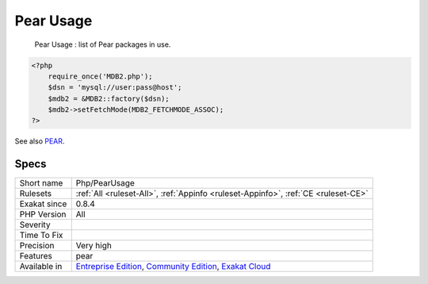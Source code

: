 .. _php-pearusage:

.. _pear-usage:

Pear Usage
++++++++++

  Pear Usage : list of Pear packages in use. 


.. code-block:: php
   
   <?php
       require_once('MDB2.php');
       $dsn = 'mysql://user:pass@host';
       $mdb2 = &MDB2::factory($dsn);
       $mdb2->setFetchMode(MDB2_FETCHMODE_ASSOC);
   ?>

See also `PEAR <http://pear.php.net/>`_.


Specs
_____

+--------------+-----------------------------------------------------------------------------------------------------------------------------------------------------------------------------------------+
| Short name   | Php/PearUsage                                                                                                                                                                           |
+--------------+-----------------------------------------------------------------------------------------------------------------------------------------------------------------------------------------+
| Rulesets     | :ref:`All <ruleset-All>`, :ref:`Appinfo <ruleset-Appinfo>`, :ref:`CE <ruleset-CE>`                                                                                                      |
+--------------+-----------------------------------------------------------------------------------------------------------------------------------------------------------------------------------------+
| Exakat since | 0.8.4                                                                                                                                                                                   |
+--------------+-----------------------------------------------------------------------------------------------------------------------------------------------------------------------------------------+
| PHP Version  | All                                                                                                                                                                                     |
+--------------+-----------------------------------------------------------------------------------------------------------------------------------------------------------------------------------------+
| Severity     |                                                                                                                                                                                         |
+--------------+-----------------------------------------------------------------------------------------------------------------------------------------------------------------------------------------+
| Time To Fix  |                                                                                                                                                                                         |
+--------------+-----------------------------------------------------------------------------------------------------------------------------------------------------------------------------------------+
| Precision    | Very high                                                                                                                                                                               |
+--------------+-----------------------------------------------------------------------------------------------------------------------------------------------------------------------------------------+
| Features     | pear                                                                                                                                                                                    |
+--------------+-----------------------------------------------------------------------------------------------------------------------------------------------------------------------------------------+
| Available in | `Entreprise Edition <https://www.exakat.io/entreprise-edition>`_, `Community Edition <https://www.exakat.io/community-edition>`_, `Exakat Cloud <https://www.exakat.io/exakat-cloud/>`_ |
+--------------+-----------------------------------------------------------------------------------------------------------------------------------------------------------------------------------------+


